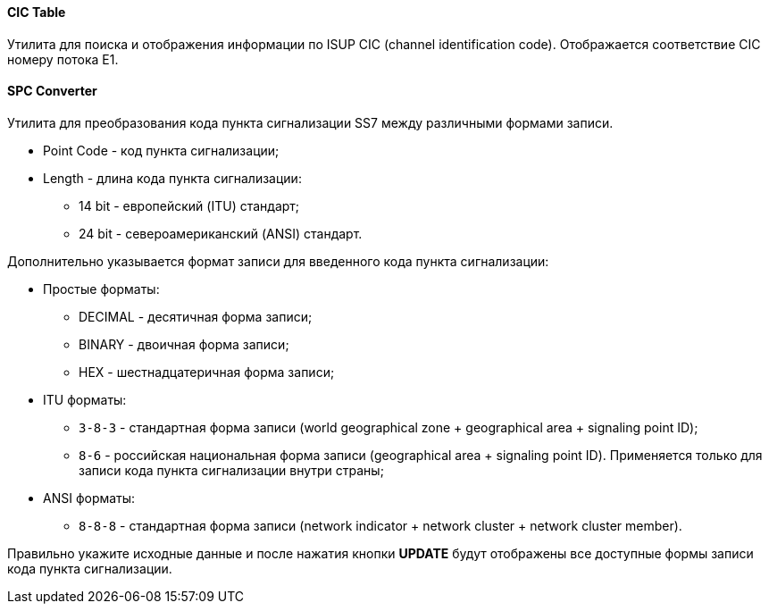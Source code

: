 ==== CIC Table

Утилита для поиска и отображения информации по ISUP CIC (channel identification code). Отображается соответствие CIC номеру потока E1.

==== SPC Converter

Утилита для преобразования кода пункта сигнализации SS7 между различными формами записи.

* Point Code - код пункта сигнализации;
* Length - длина кода пункта сигнализации:
** 14 bit - европейский (ITU) стандарт;
** 24 bit - североамериканский (ANSI) стандарт.

Дополнительно указывается формат записи для введенного кода пункта сигнализации:

* Простые форматы:
** DECIMAL - десятичная форма записи;
** BINARY - двоичная форма записи;
** HEX - шестнадцатеричная форма записи;
* ITU форматы:
** `3-8-3` - стандартная форма записи (world geographical zone + geographical area + signaling point ID);
** `8-6` - российская национальная форма записи (geographical area + signaling point ID). Применяется только для записи кода пункта сигнализации внутри страны;
* ANSI форматы:
** `8-8-8` - стандартная форма записи (network indicator + network cluster + network cluster member).

Правильно укажите исходные данные и после нажатия кнопки *UPDATE* будут отображены все доступные формы записи кода пункта сигнализации.
